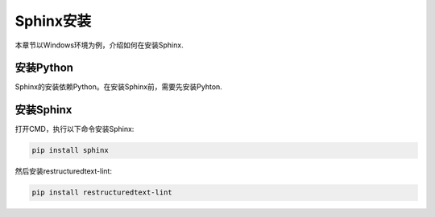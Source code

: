 .. _topics-标题:

================
Sphinx安装
================

本章节以Windows环境为例，介绍如何在安装Sphinx.

安装Python
================

Sphinx的安装依赖Python。在安装Sphinx前，需要先安装Pyhton.


安装Sphinx
================

打开CMD，执行以下命令安装Sphinx:

.. code-block:: bash

		pip install sphinx

然后安装restructuredtext-lint:

.. code-block:: bash

		pip install restructuredtext-lint
